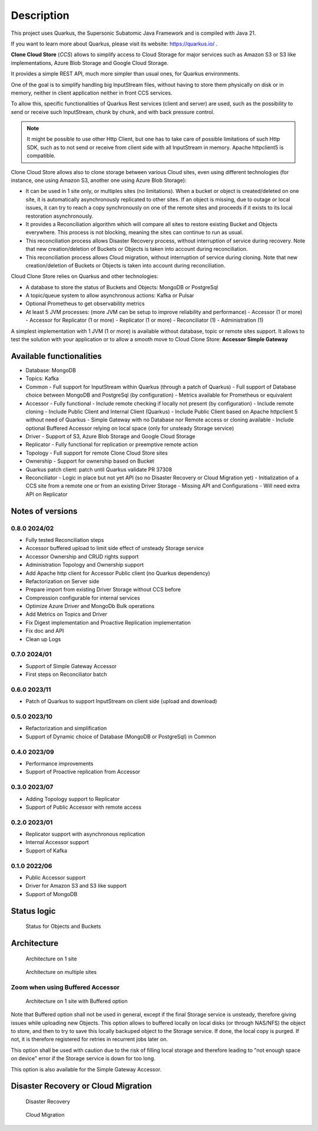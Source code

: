 Description
####################################

This project uses Quarkus, the Supersonic Subatomic Java Framework and is compiled with Java 21.

If you want to learn more about Quarkus, please visit its website: https://quarkus.io/ .

**Clone Cloud Store** (*CCS*) allows to simplify access to Cloud Storage for major services such as
Amazon S3 or S3 like implementations, Azure Blob Storage and Google Cloud Storage.

It provides a simple REST API, much more simpler than usual ones, for Quarkus environments.

One of the goal is to simplify handling big InputStream files, without having to store them physically on disk
or in memory, neither in client application neither in front CCS services.

To allow this, specific functionalities of Quarkus Rest services (client and server) are used, such as the possibility
to send or receive such InputStream, chunk by chunk, and with back pressure control.

.. note::

  It might be possible to use other Http Client, but one has to take care of possible limitations of such Http SDK,
  such as to not send or receive from client side with all InputStream in memory. Apache httpclient5 is compatible.

Clone Cloud Store allows also to clone storage between various Cloud sites, even using different
technologies (for instance, one using Amazon S3, another one using Azure Blob Storage):

- It can be used in 1 site only, or multiples sites (no limitations). When a bucket or object is created/deleted on
  one site, it is automatically asynchronously replicated to other sites. If an object is missing, due to outage or
  local issues, it can try to reach a copy synchronously on one of the remote sites and proceeds if it exists
  to its local restoration asynchronously.

- It provides a Reconciliation algorithm which will compare all sites to restore existing Bucket and Objects
  everywhere. This process is not blocking, meaning the sites can continue to run as usual.

- This reconciliation process allows Disaster Recovery process, without interruption of service during recovery. Note
  that new creation/deletion of Buckets or Objects is taken into account during reconciliation.

- This reconciliation process allows Cloud migration, without interruption of service during cloning. Note
  that new creation/deletion of Buckets or Objects is taken into account during reconciliation.


Cloud Clone Store relies on Quarkus and other technologies:

- A database to store the status of Buckets and Objects: MongoDB or PostgreSql
- A topic/queue system to allow asynchronous actions: Kafka or Pulsar
- Optional Prometheus to get observability metrics
- At least 5 JVM processes: (more JVM can be setup to improve reliability and performance)
  - Accessor (1 or more)
  - Accessor for Replicator (1 or more)
  - Replicator (1 or more)
  - Reconciliator (1)
  - Administration (1)

A simplest implementation with 1 JVM (1 or more) is available without database, topic or remote sites support.
It allows to test the solution with your application or to allow a smooth move to Cloud Clone Store:
**Accessor Simple Gateway**

Available functionalities
**************************

- Database: MongoDB
- Topics: Kafka

- Common
  - Full support for InputStream within Quarkus (through a patch of Quarkus)
  - Full support of Database choice between MongoDB and PostgreSql (by configuration)
  - Metrics available for Prometheus or equivalent
- Accessor
  - Fully functional
  - Include remote checking if locally not present (by configuration)
  - Include remote cloning
  - Include Public Client and Internal Client (Quarkus)
  - Include Public Client based on Apache httpclient 5 without need of Quarkus
  - Simple Gateway with no Database nor Remote access or cloning available
  - Include optional Buffered Accessor relying on local space (only for unsteady Storage service)
- Driver
  - Support of S3, Azure Blob Storage and Google Cloud Storage
- Replicator
  - Fully functional for replication or preemptive remote action
- Topology
  - Full support for remote Clone Cloud Store sites
- Ownership
  - Support for ownership based on Bucket
- Quarkus patch client: patch until Quarkus validate PR 37308
- Reconciliator
  - Logic in place but not yet API (so no Disaster Recovery or Cloud Migration yet)
  - Initialization of a CCS site from a remote one or from an existing Driver Storage
  - Missing API and Configurations
  - Will need extra API on Replicator


Notes of versions
**********************

0.8.0 2024/02
==============

- Fully tested Reconciliation steps
- Accessor buffered upload to limit side effect of unsteady Storage service
- Accessor Ownership and CRUD rights support
- Administration Topology and Ownership support
- Add Apache http client for Accessor Public client (no Quarkus dependency)
- Refactorization on Server side
- Prepare import from existing Driver Storage without CCS before
- Compression configurable for internal services
- Optimize Azure Driver and MongoDb Bulk operations
- Add Metrics on Topics and Driver
- Fix Digest implementation and Proactive Replication implementation
- Fix doc and API
- Clean up Logs


0.7.0 2024/01
==============

- Support of Simple Gateway Accessor
- First steps on Reconciliator batch

0.6.0 2023/11
==============

- Patch of Quarkus to support InputStream on client side (upload and download)

0.5.0 2023/10
==============

- Refactorization and simplification
- Support of Dynamic choice of Database (MongoDB or PostgreSql) in Common

0.4.0 2023/09
==============

- Performance improvements
- Support of Proactive replication from Accessor

0.3.0 2023/07
==============

- Adding Topology support to Replicator
- Support of Public Accessor with remote access

0.2.0 2023/01
==============

- Replicator support with asynchronous replication
- Internal Accessor support
- Support of Kafka

0.1.0 2022/06
==============

- Public Accessor support
- Driver for Amazon S3 and S3 like support
- Support of MongoDB

Status logic
*************

.. figure:: ../images/clone-cloud-store-diagram-Status.drawio.png
  :alt: Status for Objects and Buckets

  Status for Objects and Buckets



Architecture
*******************


.. figure:: ../images/clone-cloud-store-diagram-Architecture-1-site.drawio.png
  :alt: Architecture on 1 site

  Architecture on 1 site


.. figure:: ../images/clone-cloud-store-diagram-Architecture-multi-sites.drawio.png
  :alt: Architecture on multiple sites

  Architecture on multiple sites

Zoom when using Buffered Accessor
===================================

.. figure:: ../images/clone-cloud-store-diagram-Architecture-1-site-buffered.drawio.png
  :alt: Architecture on 1 site with Buffered option

  Architecture on 1 site with Buffered option

Note that Buffered option shall not be used in general, except if the final Storage service is
unsteady, therefore giving issues while uploading new Objects. This option allows to buffered locally
on local disks (or through NAS/NFS) the object to store, and then to try to save this locally backuped
object to the Storage service. If done, the local copy is purged. If not, it is therefore registered for
retries in recurrent jobs later on.

This option shall be used with caution due to the risk of filling local storage and therefore leading
to "not enough space on device" error if the Storage service is down for too long.

This option is also available for the Simple Gateway Accessor.

Disaster Recovery or Cloud Migration
*****************************************


.. figure:: ../images/clone-cloud-store-diagram-Disater-Recovery.drawio.png
  :alt: Disaster Recovery

  Disaster Recovery


.. figure:: ../images/clone-cloud-store-diagram-Cloud-Migration.drawio.png
  :alt: Cloud Migration

  Cloud Migration
